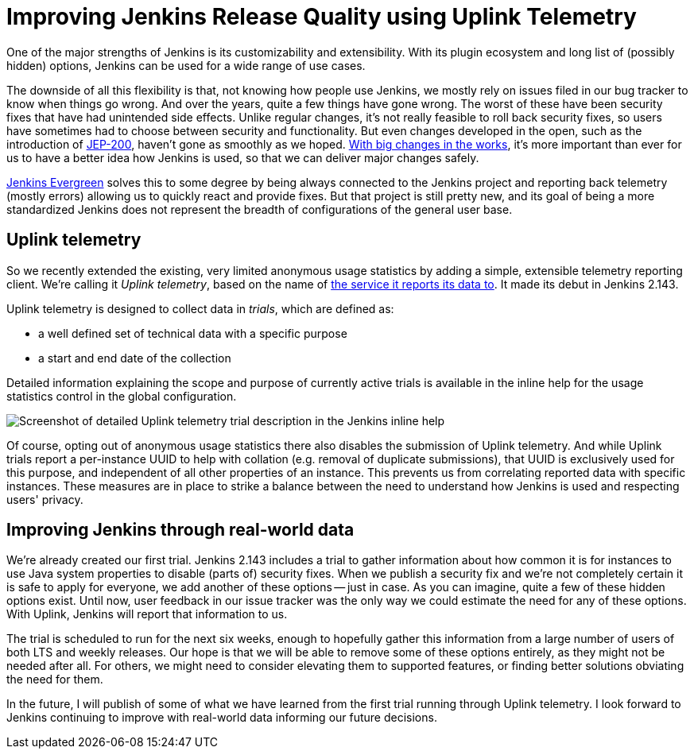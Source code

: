 = Improving Jenkins Release Quality using Uplink Telemetry
:page-tags: core

:page-author: daniel-beck


One of the major strengths of Jenkins is its customizability and extensibility.
With its plugin ecosystem and long list of (possibly hidden) options, Jenkins can be used for a wide range of use cases.

The downside of all this flexibility is that, not knowing how people use Jenkins, we mostly rely on issues filed in our bug tracker to know when things go wrong.
And over the years, quite a few things have gone wrong.
The worst of these have been security fixes that have had unintended side effects.
Unlike regular changes, it's not really feasible to roll back security fixes, so users have sometimes had to choose between security and functionality.
But even changes developed in the open, such as the introduction of link:/blog/2018/01/13/jep-200/[JEP-200], haven't gone as smoothly as we hoped.
link:/blog/2018/08/31/shifting-gears/[With big changes in the works], it's more important than ever for us to have a better idea how Jenkins is used, so that we can deliver major changes safely.

link:https://github.com/jenkins-infra/jenkins.io/blob/c0ba3cab7a7dfe398ec411d3271922bb98f04f8e/content/projects/evergreen/index.adoc[Jenkins Evergreen] solves this to some degree by being always connected to the Jenkins project and reporting back telemetry (mostly errors) allowing us to quickly react and provide fixes.
But that project is still pretty new, and its goal of being a more standardized Jenkins does not represent the breadth of configurations of the general user base.

## Uplink telemetry

So we recently extended the existing, very limited anonymous usage statistics by adding a simple, extensible telemetry reporting client.
We're calling it _Uplink telemetry_, based on the name of https://github.com/jenkins-infra/uplink/[the service it reports its data to].
It made its debut in Jenkins 2.143.

Uplink telemetry is designed to collect data in _trials_, which are defined as:

* a well defined set of technical data with a specific purpose
* a start and end date of the collection

Detailed information explaining the scope and purpose of currently active trials is available in the inline help for the usage statistics control in the global configuration.

image::/images/images/post-images/2018-10-09/telemetry.png[Screenshot of detailed Uplink telemetry trial description in the Jenkins inline help, role=center]

Of course, opting out of anonymous usage statistics there also disables the submission of Uplink telemetry.
And while Uplink trials report a per-instance UUID to help with collation (e.g. removal of duplicate submissions), that UUID is exclusively used for this purpose, and independent of all other properties of an instance.
This prevents us from correlating reported data with specific instances.
These measures are in place to strike a balance between the need to understand how Jenkins is used and respecting users' privacy.

## Improving Jenkins through real-world data

We're already created our first trial.
Jenkins 2.143 includes a trial to gather information about how common it is for instances to use Java system properties to disable (parts of) security fixes.
When we publish a security fix and we're not completely certain it is safe to apply for everyone, we add another of these options -- just in case.
As you can imagine, quite a few of these hidden options exist.
Until now, user feedback in our issue tracker was the only way we could estimate the need for any of these options.
With Uplink, Jenkins will report that information to us.

The trial is scheduled to run for the next six weeks, enough to hopefully gather this information from a large number of users of both LTS and weekly releases.
Our hope is that we will be able to remove some of these options entirely, as they might not be needed after all.
For others, we might need to consider elevating them to supported features, or finding better solutions obviating the need for them.

In the future, I will publish of some of what we have learned from the first trial running through Uplink telemetry.
I look forward to Jenkins continuing to improve with real-world data informing our future decisions.
